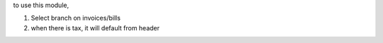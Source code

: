 to use this module,

#. Select branch on invoices/bills
#. when there is tax, it will default from header
